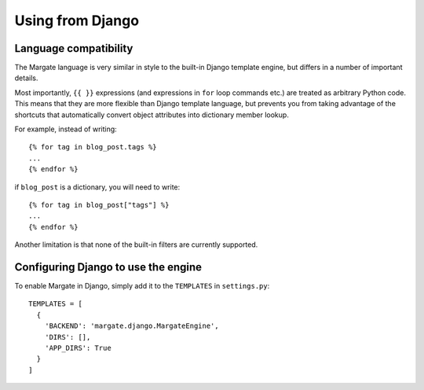 Using from Django
=================

Language compatibility
----------------------

The Margate language is very similar in style to the built-in Django
template engine, but differs in a number of important details.

Most importantly, ``{{ }}`` expressions (and expressions in ``for``
loop commands etc.) are treated as arbitrary Python code. This means
that they are more flexible than Django template language, but
prevents you from taking advantage of the shortcuts that automatically
convert object attributes into dictionary member lookup.

For example, instead of writing::

  {% for tag in blog_post.tags %}
  ...
  {% endfor %}

if ``blog_post`` is a dictionary, you will need to write::

  {% for tag in blog_post["tags"] %}
  ...
  {% endfor %}

Another limitation is that none of the built-in filters are currently
supported.

Configuring Django to use the engine
------------------------------------

To enable Margate in Django, simply add it to the ``TEMPLATES`` in
``settings.py``::

  TEMPLATES = [
    {
      'BACKEND': 'margate.django.MargateEngine',
      'DIRS': [],
      'APP_DIRS': True
    }
  ]

